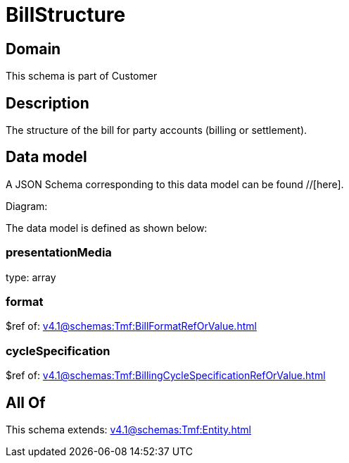 = BillStructure

[#domain]
== Domain

This schema is part of Customer

[#description]
== Description
The structure of the bill for party accounts (billing or settlement).


[#data_model]
== Data model

A JSON Schema corresponding to this data model can be found //[here].

Diagram:


The data model is defined as shown below:


=== presentationMedia
type: array


=== format
$ref of: xref:v4.1@schemas:Tmf:BillFormatRefOrValue.adoc[]


=== cycleSpecification
$ref of: xref:v4.1@schemas:Tmf:BillingCycleSpecificationRefOrValue.adoc[]


[#all_of]
== All Of

This schema extends: xref:v4.1@schemas:Tmf:Entity.adoc[]
